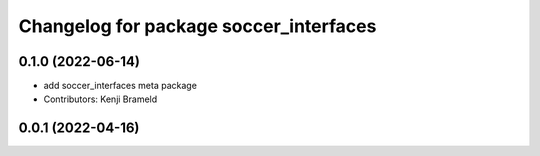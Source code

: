 ^^^^^^^^^^^^^^^^^^^^^^^^^^^^^^^^^^^^^^^
Changelog for package soccer_interfaces
^^^^^^^^^^^^^^^^^^^^^^^^^^^^^^^^^^^^^^^

0.1.0 (2022-06-14)
------------------
* add soccer_interfaces meta package
* Contributors: Kenji Brameld

0.0.1 (2022-04-16)
------------------
